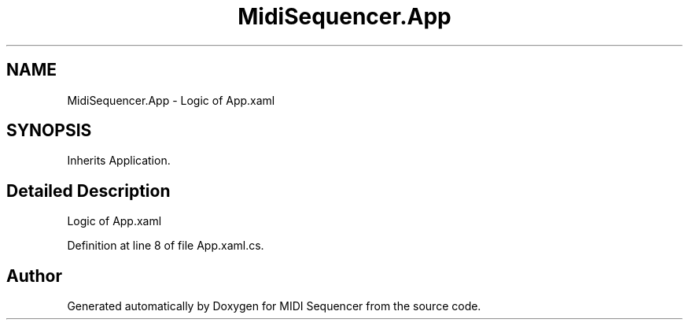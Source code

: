 .TH "MidiSequencer.App" 3 "Wed Jun 10 2020" "MIDI Sequencer" \" -*- nroff -*-
.ad l
.nh
.SH NAME
MidiSequencer.App \- Logic of App\&.xaml  

.SH SYNOPSIS
.br
.PP
.PP
Inherits Application\&.
.SH "Detailed Description"
.PP 
Logic of App\&.xaml 


.PP
Definition at line 8 of file App\&.xaml\&.cs\&.

.SH "Author"
.PP 
Generated automatically by Doxygen for MIDI Sequencer from the source code\&.
